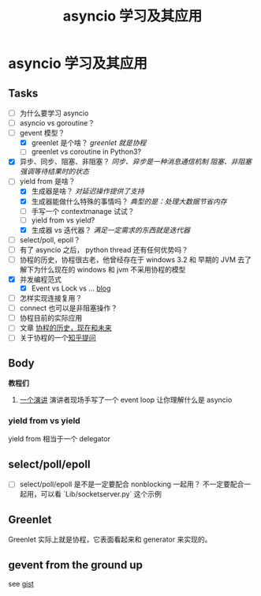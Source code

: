#+title:     asyncio 学习及其应用
#+HTML_HEAD: <link rel="stylesheet" title="Standard" href="https://orgmode.org/worg/style/worg.css" type="text/css">
#+HTML_HEAD: <link rel="alternate stylesheet" title="Zenburn" href="https://orgmode.org/worg/style/worg-zenburn.css" type="text/css">
#+HTML_HEAD: <link rel="alternate stylesheet" title="Classic" href="https://orgmode.org/worg/style/worg-classic.css" type="text/css">
#+startup:    align fold nodlcheck oddeven intestate
#+options:    H:3 num:nil toc:t \n:nil ::t |:t ^:t -:t f:t *:t tex:t d:(HIDE) tags:not-in-toc


* asyncio 学习及其应用

** Tasks
   :PROPERTIES:
   :CUSTOM_ID: tasks
   :END:
- [ ] 为什么要学习 asyncio
- [ ] asyncio vs goroutine？
- [-] gevent 模型？
  - [X] greenlet 是个啥？ /greenlet 就是协程/
  - [ ] greenlet vs coroutine in Python3?
- [X] 异步、同步、阻塞、非阻塞？
  /同步、异步是一种消息通信机制/
  /阻塞、非阻塞强调等待结果时的状态/
- [-] yield from 是啥？
  - [X] 生成器是啥？ /对延迟操作提供了支持/
  - [X] 生成器能做什么特殊的事情吗？ /典型的是：处理大数据节省内存/
  - [ ] 手写一个 contextmanage 试试？
  - [ ] yield from vs yield?
  - [X] 生成器 vs 迭代器？ /满足一定需求的东西就是迭代器/
- [ ] select/poll, epoll？
- [ ] 有了 asyncio 之后， python thread 还有任何优势吗？
- [ ] 协程的历史，协程很古老，他曾经存在于 windows 3.2 和 早期的 JVM
  去了解下为什么现在的 windows 和 jvm 不采用协程的模型
- [X] 并发编程范式
  - [X] Event vs Lock vs ... [[http://www.laurentluce.com/posts/python-threads-synchronization-locks-rlocks-semaphores-conditions-events-and-queues/][blog]]
- [ ] 怎样实现连接复用？
- [ ] connect 也可以是非阻塞操作？
- [ ] 协程目前的实际应用
- [ ] 文章 [[https://link.zhihu.com/?target=http%3A//blog.youxu.info/2014/12/04/coroutine/][协程的历史，现在和未来]]
- [ ] 关于协程的一个[[https://www.zhihu.com/question/32218874][知乎提问]]

** Body

*教程们*

1. [[https://www.youtube.com/watch?v=ZzfHjytDceU][一个演讲]] 演讲者现场手写了一个 event loop 让你理解什么是 asyncio

*** yield from vs yield
yield from 相当于一个 delegator

** select/poll/epoll
- [ ] select/poll/epoll 是不是一定要配合 nonblocking 一起用？
  不一定要配合一起用，可以看 `Lib/socketserver.py` 这个示例

** Greenlet
Greenlet 实际上就是协程，它表面看起来和 generator 来实现的。

** gevent from the ground up
see [[https://gist.github.com/cosven/a251ca10c6c0c57c8b5dbd92fe131c2f][gist]]
